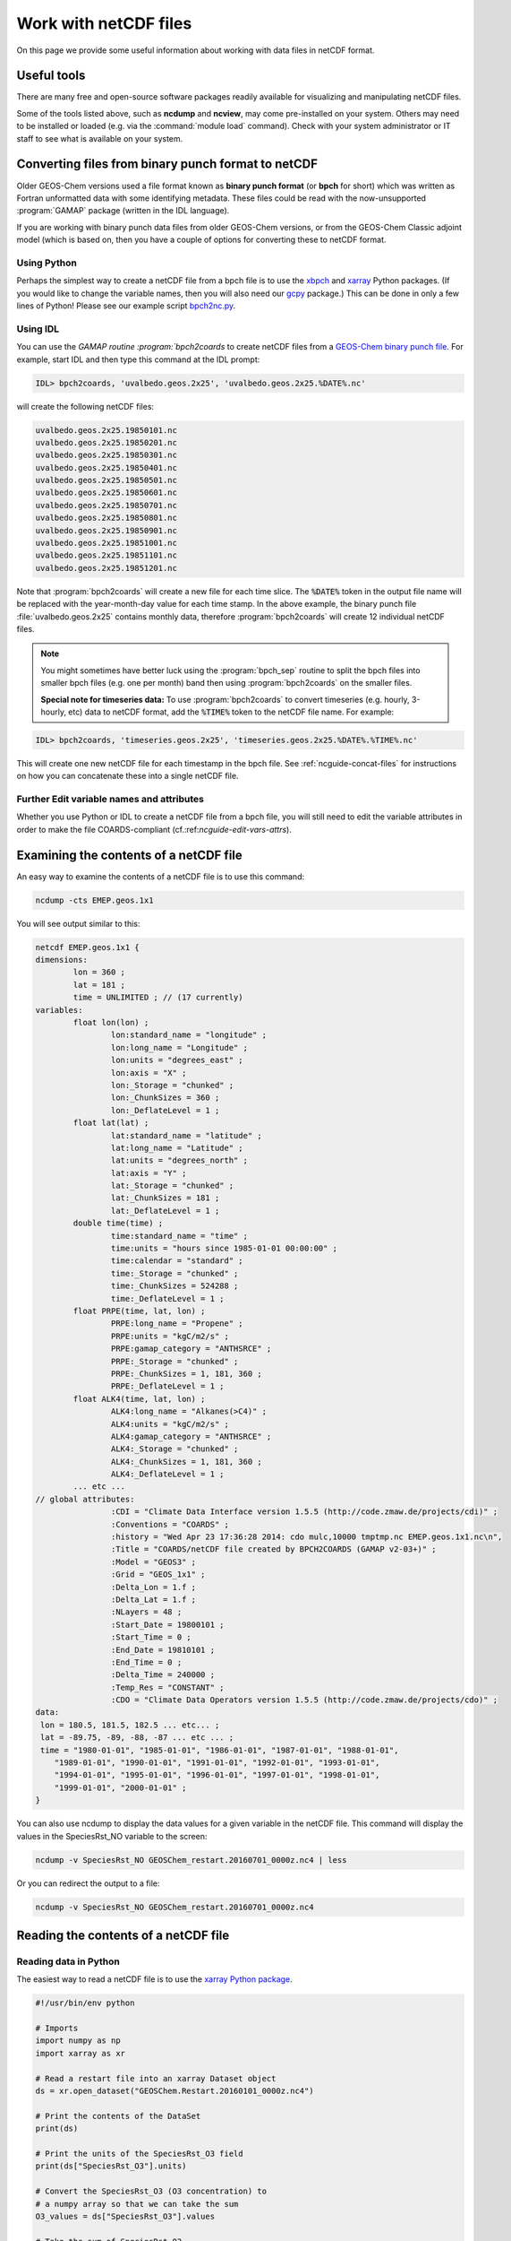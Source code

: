 .. _ncguide:

######################
Work with netCDF files
######################

On this page we provide some useful information about working with data
files in netCDF format.

.. _ncguide-useful-tools:

============
Useful tools
============


There are many free and open-source software packages readily available
for visualizing and manipulating netCDF files.

.. option:: ncdump

   Gemerates a text representation of netCDF  data and can be used to
   quickly view the variables contained in a netCDF file.
   :program:`ncdump` is installed to the :file:`bin/` folder of your
   netCDF library distribution.

   See: https://www.unidata.ucar.edu/software/netcdf/workshops/2011/utilities/Ncdump.html

.. option:: ncview

   Visualization package for netCDF files. :program:`Ncview` has limited
   features, but is great for a quick look at the contents of netCDF
   files.

   See: http://meteora.ucsd.edu/~pierce/ncview_home_page.html

.. option:: Panoply

   Data viewer for netCDF files.  This package offers an alternative
   to ncview. From our experience, Panoply works nicely when installed
   on the desktop, but is slow to respond in the Linux environment.

   See: https://www.giss.nasa.gov/tools/panoply/

.. option:: nco and cdo

   Command-line tools for manipulating and analyzing netCDF files.
   Useful for renaming variables, attributes, and for regridding.

   See: http://nco.sourceforge.net and https://code.zmaw.de/projects/cdo

.. option:: xarray

   Python package that lets you read the contents of a netCDF file
   into a data structure.  The data can then be further manipulated or
   converted to numpy or dask arrays for further procesing.

   See: https://xarray.readthedocs.io

.. option:: GCPy

   Python package for visualizing and analyzing GEOS-Chem output.
   Used for creating the GEOS-Chem benchmark plots.  Also contains
   some useful routines for creating single-panel plots and
   multi-panel difference plots.

   See: https://gcpy.readthedocs.io

Some of the tools listed above, such as **ncdump** and **ncview**, may
come pre-installed on your system. Others may need to be installed or
loaded (e.g. via the :command:`module load` command). Check with your system
administrator or IT staff to see what is available on your system.

.. _ncguide-bpch-to-nc:

===================================================
Converting files from binary punch format to netCDF
===================================================

Older GEOS-Chem versions used a file format known as **binary punch
format** (or **bpch** for short) which was written as Fortran unformatted
data with some identifying metadata.  These files could be read with
the now-unsupported :program:`GAMAP` package (written in the IDL language).

If you are working with binary punch data files from older GEOS-Chem
versions, or from the GEOS-Chem Classic adjoint model (which is based
on, then you have a couple of options for converting these to netCDF
format.

.. _ncguide-bpch-to-nc-w-python:

Using Python
------------

Perhaps the simplest way to create a netCDF file from a bpch file is
to use the `xbpch <https://xbpch.readthedocs.io/en/latest/>`__ and
`xarray <http://xarray.pydata.org/en/stable/>`__ Python packages. (If
you would like to change the variable names, then you will also need
our `gcpy <https://github.com/geoschem/gcpy>`__ package.) This can be
done in only a few lines of Python! Please see our example script
`bpch2nc.py <https://github.com/geoschem/gcpy/blob/main/examples/bpch_to_nc/bpch2nc.py>`_.

.. _ncguide-bpch-to-nc-w-idl:

Using IDL
---------

You can use the `GAMAP routine :program:`bpch2coards` to create netCDF
files from a `GEOS-Chem binary punch file
<http://acmg.seas.harvard.edu/gamap/doc/Chapter_6.html#6.2>`__. For
example, start IDL and then type this command at the IDL prompt:

.. code-block:: console

   IDL> bpch2coards, 'uvalbedo.geos.2x25', 'uvalbedo.geos.2x25.%DATE%.nc'

will create the following netCDF files:

.. code-block:: console

   uvalbedo.geos.2x25.19850101.nc
   uvalbedo.geos.2x25.19850201.nc
   uvalbedo.geos.2x25.19850301.nc
   uvalbedo.geos.2x25.19850401.nc
   uvalbedo.geos.2x25.19850501.nc
   uvalbedo.geos.2x25.19850601.nc
   uvalbedo.geos.2x25.19850701.nc
   uvalbedo.geos.2x25.19850801.nc
   uvalbedo.geos.2x25.19850901.nc
   uvalbedo.geos.2x25.19851001.nc
   uvalbedo.geos.2x25.19851101.nc
   uvalbedo.geos.2x25.19851201.nc

Note that :program:`bpch2coards` will create a new file for each time
slice. The :code:`%DATE%` token in the output file name will be
replaced with the year-month-day value for each time stamp. In the
above example, the binary punch file :file:`uvalbedo.geos.2x25`
contains monthly data, therefore :program:`bpch2coards` will create 12
individual netCDF files.

.. note::

   You might sometimes have better luck using the :program:`bpch_sep`
   routine to split the bpch files into smaller bpch files (e.g. one
   per month) band then using :program:`bpch2coards` on the smaller
   files.

   **Special note for timeseries data:** To use :program:`bpch2coards` to
   convert timeseries (e.g. hourly, 3-hourly, etc) data to netCDF
   format, add the :code:`%TIME%` token to the netCDF file name. For example:

.. code-block:: console

   IDL> bpch2coards, 'timeseries.geos.2x25', 'timeseries.geos.2x25.%DATE%.%TIME%.nc'

This will create one new netCDF file for each timestamp in the bpch
file. See :ref:`ncguide-concat-files` for instructions on how you can
concatenate these into a single netCDF file.

.. _ncguide-bpch-to-nc-edit-attrs:

Further Edit variable names and attributes
------------------------------------------

Whether you use Python or IDL to create a netCDF file from a bpch file,
you will still need to edit the variable attributes in order to make the
file COARDS-compliant (cf.:ref:`ncguide-edit-vars-attrs`).

.. _ncguide-examine-contents:

=======================================
Examining the contents of a netCDF file
=======================================

An easy way to examine the contents of a netCDF file is to use this
command:

.. code-block:: console

   ncdump -cts EMEP.geos.1x1

You will see output similar to this:

.. code-block:: console

   netcdf EMEP.geos.1x1 {
   dimensions:
           lon = 360 ;
           lat = 181 ;
           time = UNLIMITED ; // (17 currently)
   variables:
           float lon(lon) ;
                   lon:standard_name = "longitude" ;
                   lon:long_name = "Longitude" ;
                   lon:units = "degrees_east" ;
                   lon:axis = "X" ;
                   lon:_Storage = "chunked" ;
                   lon:_ChunkSizes = 360 ;
                   lon:_DeflateLevel = 1 ;
           float lat(lat) ;
                   lat:standard_name = "latitude" ;
                   lat:long_name = "Latitude" ;
                   lat:units = "degrees_north" ;
                   lat:axis = "Y" ;
                   lat:_Storage = "chunked" ;
                   lat:_ChunkSizes = 181 ;
                   lat:_DeflateLevel = 1 ;
           double time(time) ;
                   time:standard_name = "time" ;
                   time:units = "hours since 1985-01-01 00:00:00" ;
                   time:calendar = "standard" ;
                   time:_Storage = "chunked" ;
                   time:_ChunkSizes = 524288 ;
                   time:_DeflateLevel = 1 ;
           float PRPE(time, lat, lon) ;
                   PRPE:long_name = "Propene" ;
                   PRPE:units = "kgC/m2/s" ;
                   PRPE:gamap_category = "ANTHSRCE" ;
                   PRPE:_Storage = "chunked" ;
                   PRPE:_ChunkSizes = 1, 181, 360 ;
                   PRPE:_DeflateLevel = 1 ;
           float ALK4(time, lat, lon) ;
                   ALK4:long_name = "Alkanes(>C4)" ;
                   ALK4:units = "kgC/m2/s" ;
                   ALK4:gamap_category = "ANTHSRCE" ;
                   ALK4:_Storage = "chunked" ;
                   ALK4:_ChunkSizes = 1, 181, 360 ;
                   ALK4:_DeflateLevel = 1 ;
           ... etc ...
   // global attributes:
                   :CDI = "Climate Data Interface version 1.5.5 (http://code.zmaw.de/projects/cdi)" ;
                   :Conventions = "COARDS" ;
                   :history = "Wed Apr 23 17:36:28 2014: cdo mulc,10000 tmptmp.nc EMEP.geos.1x1.nc\n",
                   :Title = "COARDS/netCDF file created by BPCH2COARDS (GAMAP v2-03+)" ;
                   :Model = "GEOS3" ;
                   :Grid = "GEOS_1x1" ;
                   :Delta_Lon = 1.f ;
                   :Delta_Lat = 1.f ;
                   :NLayers = 48 ;
                   :Start_Date = 19800101 ;
                   :Start_Time = 0 ;
                   :End_Date = 19810101 ;
                   :End_Time = 0 ;
                   :Delta_Time = 240000 ;
                   :Temp_Res = "CONSTANT" ;
                   :CDO = "Climate Data Operators version 1.5.5 (http://code.zmaw.de/projects/cdo)" ;
   data:
    lon = 180.5, 181.5, 182.5 ... etc... ;
    lat = -89.75, -89, -88, -87 ... etc ... ;
    time = "1980-01-01", "1985-01-01", "1986-01-01", "1987-01-01", "1988-01-01",
       "1989-01-01", "1990-01-01", "1991-01-01", "1992-01-01", "1993-01-01",
       "1994-01-01", "1995-01-01", "1996-01-01", "1997-01-01", "1998-01-01",
       "1999-01-01", "2000-01-01" ;
   }

You can also use ncdump to display the data values for a given variable
in the netCDF file. This command will display the values in the
SpeciesRst_NO variable to the screen:

.. code-block:: console

   ncdump -v SpeciesRst_NO GEOSChem_restart.20160701_0000z.nc4 | less

Or you can redirect the output to a file:

.. code-block:: console

   ncdump -v SpeciesRst_NO GEOSChem_restart.20160701_0000z.nc4

.. _ncguide-reading-files:

=====================================
Reading the contents of a netCDF file
=====================================

.. _ncguide-reading-w-python:

Reading data in Python
----------------------

The easiest way to read a netCDF file is to use the `xarray Python
package <https://xarray.readthedocs.io>`_.

.. code-block::  python

   #!/usr/bin/env python

   # Imports
   import numpy as np
   import xarray as xr

   # Read a restart file into an xarray Dataset object
   ds = xr.open_dataset("GEOSChem.Restart.20160101_0000z.nc4")

   # Print the contents of the DataSet
   print(ds)

   # Print the units of the SpeciesRst_O3 field
   print(ds["SpeciesRst_O3"].units)

   # Convert the SpeciesRst_O3 (O3 concentration) to
   # a numpy array so that we can take the sum
   O3_values = ds["SpeciesRst_O3"].values

   # Take the sum of SpeciesRst_O3
   sum_O3 = np.sum(O3_values)
   print("Sum of SpeciesRst_O3: {}".format(sum_O3))
   ... etc ...

This above script will print the following output:

.. code-block:: console

   <xarray.Dataset>
   Dimensions:              (lat: 46, lev: 72, lon: 72, time: 1)
   Coordinates:
     * lon                  (lon) float64 -180.0 -175.0 -170.0 -165.0 -160.0 ...
     * lat                  (lat) float64 -89.0 -86.0 -82.0 -78.0 -74.0 -70.0 ...
     * lev                  (lev) float64 1.0 2.0 3.0 4.0 5.0 6.0 7.0 8.0 9.0 ...
     * time                 (time) datetime64[ns] 2016-07-01
   Data variables:
       AREA                 (lat, lon) float64 ...
       SpeciesRst_RCOOH     (time, lev, lat, lon) float32 ...
       SpeciesRst_O2        (time, lev, lat, lon) float32 ...
       ... etc...
       SpeciesRst_O3        (time, lev, lat, lon) float32 ...
       SpeciesRst_NO        (time, lev, lat, lon) float32 ...
   Attributes:
       title:        GEOSChem  restart
       history:      Created by routine NC_CREATE (in ncdf_mod.F90)
       format:       NetCDF-4
       conventions:  COARDS
   Units of SpeciesRst_O3: mol/mol
   Sum of SpeciesRst_O3: 0.40381380915641785

.. _ncguide-reading-multiple-files-w-python:

Reading data from multiple files in Python
------------------------------------------

The xarray package will also let you read data from multiple files into
a single Dataset object. This is done with the open_mfdataset (open
multi-file-dataset) function as shown below:

.. code-block:: python

   #!/usr/bin/env python

   # Imports
   import xarray as xr

   # Create a list of files to open
   filelist = ['GEOSChem.SpeciesConc.20160101_0000z.nc4', 'GEOSChem.SpeciesConc_20160201_0000z.nc4', ...]

   # Read a restart file into an xarray Dataset object
   ds = xr.open_mfdataset(filelist)

.. _ncguide-coards-compliant:

================================================
Determining if a netCDF file is COARDS-compliant
================================================

Please see `The COARDS conventions for earth science
data
<The_COARDS_netCDF_conventions_for_earth_science_data#Determining_if_a_netCDF_file_is_COARDS-compliant>`_
on the GEOS-Chem wiki.

.. _ncguide-edit-vars-attrs:

==================================
Edit variable names and attributes
==================================

If you have obtained a netCDF file from a data archive (or have
:ref:`converted data in bpch format to netCDF <ncguide-bpch-to-nc>`,
you will probably have to further edit certain attributes and variable
names in order to make your file COARDS-compliant. You can use `the isCoards
script
<https://github.com/geoschem/geos-chem/blob/main/NcdfUtil/perl/isCoards>`_
to determine which elements of your netCDF file need to be edited.

**Christoph Keller** has provided these several useful commands for editing
netCDF files.

#. Display the header and coordinate variables of a netCDF file, with
   the time variable dipslayed in human-readable format:

   .. code-block:: console

      ncdump -cts file.nc

#. Compress a netCDF file.  This can considerably reduce the file
   size! (cf. :ref:`ncguide-chunk-deflate`)

   .. code-block:: console

      # No deflation
      nccopy -d0 in.nc out.nc
      mv out.nc in.nc

      # Minimum deflation (good for most applications)
      nccopy -d1 in.nc out.nc
      mv out.nc in.nc

      # Medium deflation
      nccopy -d5 in.nc out.nc
      mv out.nc in.nc

   # Maximum deflation
   nccopy -d9 in.nc out.nc
   mv out.nc in.nc

#. Change variable name from :code:`SpeciesConc_NO` to :code:`NO`

   .. code-block:: console

      ncrename -v SpeciesConc_NO,NO file.nc

#. Change the timestamp in the file from 1 Jan 1985 to 1 Jan 2000

   .. code-block:: console

      cdo settime,2000-01-01 in.nc out.nc
      mv out.nc in.nc

#. Set all missing values to zero:

   .. code-block:: console

      cdo setemisstoc,0 in.nc out.nc
      mv out.nc in.nc

#. Add/change the long-name attribute of the vertical coordinates
   (lev) to "GEOS-Chem levels".  This will ensure that `HEMCO
   <https://hemco.readthedocs.io>`_ recognizes the vertical levels of
   the input file as GEOS-Chem model levels.

   .. code-block:: console

      ncatted -a long_name,lev,o,c,"GEOS-Chem levels" file.nc

#. Add/change the axis and positive attributes to the vertical
   coordinate (lev):

   .. code-block:: console

      ncatted -a axis,lev,o,c,"Z" file.nc
      ncatted -a positive,lev,o,c,"up" file.nc

#. Add/change the :code:`units` attribute of the latitude (lat) coordinate to
   :code:`degrees_north`:

   .. code-block:: console

      ncatted -a units,lat,o,c,"degrees_north" file.nc

#. Add/change the :code:`references`, :code:`title`, and
   :code:`history` global attributes

   .. code-block:: console

      ncatted -a references,global,o,c,"www.geos-chem.org; wiki.geos-chem.org" file.nc
      ncatted -a history,global,o,c,"Tue Mar  3 12:18:38 EST 2015" file.nc
      ncatted -a title,global,o,c,"XYZ data from ABC source" file.nc

#. Remove the :code:`references` global attribute:

   .. code-block:: console

      ncatted -a references,global,d,, file.nc

#. Add a :code:`time` dimension to a file with a missing time dimension

   .. code-block:: console

      ncap2 -h -s 'defdim(“time”,1);time[time]=0.0;time@long_name=“time”;time@calendar=“standard”;time@units=“days since 2007-01-01 00:00:00”' -O in.nc out.nc
      mv out.nc in.nc

#. Convert the :code:`units` attribute of the CHLA variable from
   :code:`mg/m3` to :code:`kg/m3`

   .. code-block:: console

       ncap2 -v -s "CHLA=CHLA/1000000.0f" in.nc out.nc
       ncatted -a units,CHLA,o,c,"kg/m3" out.nc
       mv out.nc in.nc

.. _ncguide-concat-files:

==========================
Concatenating netCDF files
==========================

There are a couple of ways to concatenate multiple netCDF files into a
single netCDF file, as shown in the sections below.

.. _ncguide-concat-nco:

Concatenating with the netCDF operators
---------------------------------------

You can use the ncrcat commmand of the `netCDF Operators
(nco) <http://research.jisao.washington.edu/data_sets/nco/>`__ to
concatenate the 12 individual files created by :program:`bpch2coards`
into a single netCDF file. Make sure you have exited IDL, and then type the
following command at the Unix prompt:

.. code-block:: console

   ncrcat -hO uvalbedo.geos.2x25.1985*.nc uvalbedo.geos.2x25.nc

You can then discard the :file:`uvalbedo.geos.2x25.1985*.nc` files that were
created directly by IDL :program:`bpch2coards`,

.. _ncguide-concat-python:

Concatenating with Python
-------------------------

You can use the `xarray <http://xarray.pydata.org/en/stable/>`__
Python package to create a single netCDF file from multiple files. `Click
HERE
<https://github.com/geoschem/gcpy/blob/main/examples/working_with_files/concatenate_files.py>`__ to view a sample Python script that does this.

.. _ncguide-regridding:

=======================
Regridding netCDF files
=======================

The following tools can be used to regrid netCDF data files (such as
GEOS-Chem restart files and GEOS-Chem diagnostic files.

.. _ncguide-regrid-cdo:

Regridding with cdo
-------------------
The Climate Data Operators include tools for regridding netCDF
files. For example:

   .. code-block:: console

      # Apply conservative regridding
      cdo remapcon,gridfile infile.nc outfile.nc

For :file:`gridfile`, you can use the files `here
<https://geoschemdata.wustl.edu/ExtData/HEMCO/grids/>`_.  Also see
`this reference
<http://www.climate-cryosphere.org/wiki/index.php?title=Regridding_with_CDO%7Cthis>`_.

.. _ncguide-regrid-cdo-issue:

Issue with CDO remapdis regridding tool
~~~~~~~~~~~~~~~~~~~~~~~~~~~~~~~~~~~~~~~

GEOS-Chem user **Bram Maasakkers** wrote:

   I have noticed a problem regridding GEOS-Chem diagnostic file to
   2x2.5 using :program:`cdo` version 1.9.4. When I use:

   .. code-block:: console

      cdo remapdis,geos.2x25.grid GEOSChem.Restart.4x5.nc GEOSChem.Restart.2x25.nc

   The last latitudinal band (-89.5) remains empty and gets filled with
   the standard missing value of cdo, which is really large. This leads
   to immediate problems in the methane simulation as enormous
   concentrations enter the domain from the South Pole. For now I’ve
   solved this problem by just using bicubic interpolation

   .. code-block:: console

      cdo remapbic,geos.2x25.grid GEOSChem.Restart.4x5.nc GEOSChem.Restart.2x25.nc

You can also use conservative regridding:

.. code-block:: console

   cdo remapcon,geos.2x25.grid GEOSChem.Restart.4x5.nc GEOSChem.Restart.2x25.nc

.. _ncguide-regrid-nco:

Regridding with nco
-------------------
The netCDF Operators also include tools for regridding. See the
`Regridding section of the NCO User Guide
<http://nco.sourceforge.net/nco.html#Regridding>`_ for more information.

.. _ncguide-regrid-xesmf:

Regridding with xESMF
---------------------

`xESMF <https://xesmf.readthedocs.io>`_ is a universal regridding tool
for geospatial data, which is written in Python. It can be used to
regrid data not only on cartesian grids, but also on cubed-sphere and
unstructured grids.

.. note::

   :program:`xESMF` only handles horizontal regridding.

.. _ncguide-regrid-xarray:

Regridding with xarray
----------------------

The `xarray <https://xarray.readthedocs.io>`_ Python package has a
built-in capability for 1-D interpolation. It wraps the `SciPy
interpolation module
<https://docs.scipy.org/doc/scipy/reference/interpolate.html>`_. This
functionality can also be used for vertical regridding.

.. _ncguide-cropping:

=====================
Cropping netCDF files
=====================

If needed, regrid a coarse netCDF file (such as a restart file) can be
cropped to a subset of the globe with the :program:`nco` or
:program:`cdo` utilities (cf. :ref:`ncguide-useful-tools`). 

For example, :program:`cdo` has a :program:`SELBOX` operator for
selecting a box by specifying the lat/lon bounds:

.. code-block:: console

   cdo sellonlatbox,lon1,lon2,lat1,lat2 in.nc out.nc
   mv out.nc in.nc

See page 44 of the `CDO
guide <https://code.zmaw.de/projects/cdo/embedded/cdo.pdf>`__ for more
information.

.. _ncguide-adding-new-var:

======================================
Adding a new variable to a netCDF file
======================================

You have a couple of options for adding a new variable to a netCDF file
(for example, when having to add a new species to an existing GEOS-Chem
restart file).

#. You can use :program:`cdo` and :program:`*nco` to copy the the
   data from one variable to another variable. For example:

   .. code-block:: bash

      # Extract field SpeciesRst_PMN from the original restart file
      cdo selvar,SpeciesRst_PMN initial_GEOSChem_rst.4x5_standard.nc NPMN.nc4

      # Rename selected field to SpeciesRst_NPMN
      ncrename -h -v SpeciesRst_PMN,Species_Rst_NPMN NMPN.nc4

      # Append new species to existing restart file
      ncks -h -A -M NMPN.nc4 initial_GEOSChem_rst.4x5_standard.nc

#. **Sal Farina** wrote a simple Python script for adding a new
   species to a netCDF restart file:

   .. code-block:: python

      #!/usr/bin/env python

      import netCDF4 as nc
      import sys
      import os

      for nam in sys.argv[1:]:
          f = nc.Dataset(nam,mode='a')
          try:
              o = f['SpeciesRst_OCPI']
          except:
              print "SpeciesRst_OCPI not defined"
          f.createVariable('SpeciesRst_SOAP',o.datatype,dimensions=o.dimensions,fill_value=o._FillValue)
          soap = f['SpeciesRst_SOAP']
          soap[:] = 0.0
          soap.long_name= 'SOAP species'
          soap.units =  o.units
          soap.add_offset = 0.0
          soap.scale_factor = 1.0
          soap.missing_value = 1.0e30
          f.close()

#. Bob Yantosca wrote this Python script to insert a fake species into
   GEOS-Chem Classic and GCHP restart files (13.3.0)

   .. code-block:: python

      #!/usr/bin/env python
      """
      Adds an extra DataArray for into restart files:
      Calling sequence:
          ./append_species_into_restart.py
      """
      # Imports
      import gcpy.constants as gcon
      import xarray as xr
      from xarray.coding.variables import SerializationWarning
      import warnings

      # Suppress harmless run-time warnings (mostly about underflow or NaNs)
      warnings.filterwarnings("ignore", category=RuntimeWarning)
      warnings.filterwarnings("ignore", category=UserWarning)
      warnings.filterwarnings("ignore", category=SerializationWarning)

      def main():
          """
          Appends extra species to restart files.
          """
          # Data vars to skip
          skip_vars = gcon.skip_these_vars
          # List of dates
          file_list = [
              'GEOSChem.Restart.fullchem.20190101_0000z.nc4',
              'GEOSChem.Restart.fullchem.20190701_0000z.nc4',
              'GEOSChem.Restart.TOMAS15.20190701_0000z.nc4',
              'GEOSChem.Restart.TOMAS40.20190701_0000z.nc4',
              'GCHP.Restart.fullchem.20190101_0000z.c180.nc4',
              'GCHP.Restart.fullchem.20190101_0000z.c24.nc4',
              'GCHP.Restart.fullchem.20190101_0000z.c360.nc4',
              'GCHP.Restart.fullchem.20190101_0000z.c48.nc4',
              'GCHP.Restart.fullchem.20190101_0000z.c90.nc4',
              'GCHP.Restart.fullchem.20190701_0000z.c180.nc4',
              'GCHP.Restart.fullchem.20190701_0000z.c24.nc4',
              'GCHP.Restart.fullchem.20190701_0000z.c360.nc4',
              'GCHP.Restart.fullchem.20190701_0000z.c48.nc4',
              'GCHP.Restart.fullchem.20190701_0000z.c90.nc4'
          ]
          # Keep all netCDF attributes
          with xr.set_options(keep_attrs=True):
              # Loop over dates
              for f in file_list:
                  # Input and output files
                  infile = '../' + f
                  outfile = f
                  print("Creating " + outfile)

                  # Open input file
                  ds = xr.open_dataset(infile, drop_variables=skip_vars)
                  # Create a new DataArray from a given species (EDIT ACCORDINGLY)
                  if "GCHP" in infile:
                      dr = ds["SPC_ETO"]
                      dr.name = "SPC_ETOO"
                  else:
                      dr = ds["SpeciesRst_ETO"]
                      dr.name = "SpeciesRst_ETOO"

                  # Update attributes (EDIT ACCORDINGLY)
                  dr.attrs["FullName"] = "peroxy radical from ethene"
                  dr.attrs["Is_Gas"] = "true"
                  dr.attrs["long_name"] = "Dry mixing ratio of species ETOO"
                  dr.attrs["MW_g"] = 77.06
                  # Merge the new DataArray into the Dataset
                  ds = xr.merge([ds, dr], compat="override")

                  # Create a new file
                  ds.to_netcdf(outfile)

                  # Free memory by setting ds to a null dataset
                  ds = xr.Dataset()

      if __name__ == "__main__":
          main()

.. _ncguide-chunk-deflate:

===================================================
Chunking and deflating a netCDF file to improve I/O
===================================================

We recommend that you **chunk** the data in your netCDF file. Chunking
specifies the order in along which the data will be read from
disk. The Unidata web site has `a good overview of why chunking a
netCDF file matters
<https://www.unidata.ucar.edu/blogs/developer/entry/chunking_data_why_it_matters>`_.

For `GEOS-Chem with the high-performance option (aka GCHP)
<https://gchp.readthedocs.io>`_, the best file I/O performance occurs
when the file is split into one chunk per level (assuming your data
has a lev dimension). This allows each individual vertical level of
data to be read in parallel.

You can use the :command:`nccopy` command of :option:`nco` to do the
chunking. For example, say you have a netCDF file called
:file:`myfile.nc` with these dimensions:

.. code-block:: console

   dimensions:
           time = UNLIMITED ; // (12 currently)
           lev = 72 ;
           lat = 181 ;
           lon = 360 ;

Then you can issue this command to apply the optimal chunking along
levels:

.. code-block:: console

   nccopy -c lon/360,lat/181,lev/1,time/1\ -d1 myfile.nc tmp.nc
    mv tmp.nc myfile.nc

This will create a new file called :file:`tmp.nc` that has the proper
chunking. We then replace :file:`myfile.nc` with this temporary file.

You can specify the chunk sizes that will be applied to the variables
in the netCDF file with the :command:`-c`  argument to
:command:`nccopy`. To obtain the optimal chunking, the :code:`lon` chunksize
must be identical to the number of values along the longitude
dimension (e.g. :code:`lon/360` and the :code:`lat` chunksize must be
equal to the number of points in the latitude dimension
(e.g. :code:`lat/181`).

We also recommend that you :command:`deflate` (i.e. compress) the
netCDF data variables at the same time you apply the
chunking. Deflating can substantially reduce the file size, especially
for emissions data that are only defined over the land but not over
the oceans. You can deflate the data in a netCDF file by specifying
the \ -d\  argumetnt to nccopy. There are 10 possible deflation
levels, ranging from 0 (no deflation) to 9 (max deflation). For most
purposes, a deflation level of 1 (:command:`d1`) is sufficient.

The `GEOS-Chem Support Team
<https://wiki.geos-chem.org/GEOS-Chem_Support_Team>`_ has created a
script named :file:`nc_chunk.pl` that will automatically chunk and
compress data for you. You may obtain this script from our
:program:`NcdfUtilities` repository. We also recommend that you copy
:program:`nc_chunk.pl` into a folder that is in your search path (such
as :file:`~/bin`) so that it will be available to you in whatever
directory you are working in.

.. code-block:: console

   git clone https://github.com/geoschem/ncdfutil NcdfUtil
   cp NcdfUtil/perl/nc_chunk.pl ~/bin

To use the script, type:

.. code-block:: console

   nc_chunk.pl myfile.nc    # Chunk netCDF file
   nc_chunk.pl myfile.nc 1  # Chunk and compress file using deflate level 1

You can use the :command:`ncdump -cts myfile.nc` command to view the chunk size
and deflation level in the file. After applying the chunking and
compression to myfile.nc, you would see output such as this:

.. code-block:: console

    dimensions:
            time = UNLIMITED ; // (12 currently)
            lev = 72 ;
            lat = 181 ;
            lon = 360 ;
    variables:
            float PRPE(time, lev, lat, lon) ;
                    PRPE:long_name = "Propene" ;
                    PRPE:units = "kgC/m2/s" ;
                    PRPE:add_offset = 0.f ;
                    PRPE:scale_factor = 1.f ;
                    PRPE:_FillValue = 1.e+15f ;
                    PRPE:missing_value = 1.e+15f ;
                    PRPE:gamap_category = "ANTHSRCE" ;
                    PRPE:_Storage = "chunked" ;
                    PRPE:_ChunkSizes = 1, 1, 181, 360 ;
                    PRPE:_DeflateLevel = 1 ;
                    PRPE:_Endianness = "little" ;\
            float CO(time, lev, lat, lon) ;
                    CO:long_name = "CO" ;
                    CO:units = "kg/m2/s" ;
                    CO:add_offset = 0.f ;
                    CO:scale_factor = 1.f ;
                    CO:_FillValue = 1.e+15f ;
                    CO:missing_value = 1.e+15f ;
                    CO:gamap_category = "ANTHSRCE" ;
                    CO:_Storage = "chunked" ;
                    CO:_ChunkSizes = 1, 1, 181, 360 ;
                    CO:_DeflateLevel = 1 ;
                    CO:_Endianness = "little" ;\

The attributes that begin with a :code:`_` character are "hidden"
netCDF attributes. They represent file properties instead of
user-defined properties (like the long name, units, etc.). The
"hidden" attributes can be shown by adding the :command:`-s` argument
to :command:`ncdump`.

